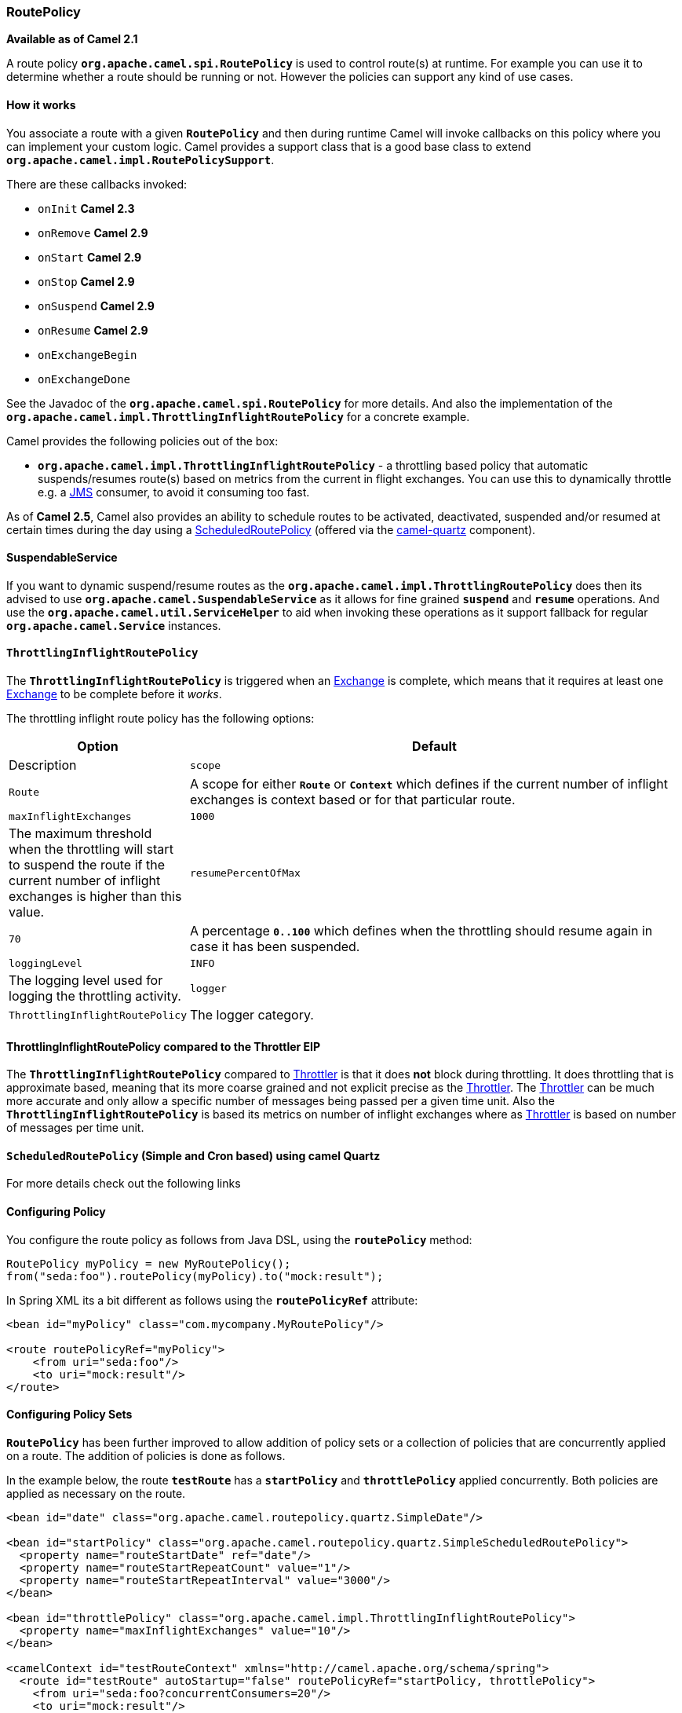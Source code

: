 === RoutePolicy

*Available as of Camel 2.1*

A route policy *`org.apache.camel.spi.RoutePolicy`* is used to control
route(s) at runtime. For example you can use it to determine whether a
route should be running or not. However the policies can support any
kind of use cases.

==== How it works

You associate a route with a given *`RoutePolicy`* and then during
runtime Camel will invoke callbacks on this policy where you can
implement your custom logic. Camel provides a support class that is a
good base class to extend *`org.apache.camel.impl.RoutePolicySupport`*.

There are these callbacks invoked:

* `onInit` *Camel 2.3*
* `onRemove` *Camel 2.9*
* `onStart` *Camel 2.9*
* `onStop` *Camel 2.9*
* `onSuspend` *Camel 2.9*
* `onResume` *Camel 2.9*
* `onExchangeBegin`
* `onExchangeDone`

See the Javadoc of the *`org.apache.camel.spi.RoutePolicy`* for more
details. And also the implementation of the
*`org.apache.camel.impl.ThrottlingInflightRoutePolicy`* for a concrete
example.

Camel provides the following policies out of the box:

* *`org.apache.camel.impl.ThrottlingInflightRoutePolicy`* - a throttling
based policy that automatic suspends/resumes route(s) based on metrics
from the current in flight exchanges. You can use this to dynamically
throttle e.g. a xref:components::jms-component.adoc[JMS] consumer, to avoid it consuming too
fast.

As of *Camel 2.5*, Camel also provides an ability to schedule routes to
be activated, deactivated, suspended and/or resumed at certain times
during the day using a
xref:scheduledroutepolicy.adoc[ScheduledRoutePolicy] (offered via the
http://camel.apache.org/quartz.html[camel-quartz] component).

==== SuspendableService

If you want to dynamic suspend/resume routes as the
*`org.apache.camel.impl.ThrottlingRoutePolicy`* does then its advised to
use *`org.apache.camel.SuspendableService`* as it allows for fine
grained *`suspend`* and *`resume`* operations. And use the
*`org.apache.camel.util.ServiceHelper`* to aid when invoking these
operations as it support fallback for regular
*`org.apache.camel.Service`* instances.

==== `ThrottlingInflightRoutePolicy`

The *`ThrottlingInflightRoutePolicy`* is triggered when an
xref:exchange.adoc[Exchange] is complete, which means that it requires
at least one xref:exchange.adoc[Exchange] to be complete before it
_works_.

The throttling inflight route policy has the following options:

[width="100%",cols="10%,90%",options="header",]
|===

|Option |Default |Description

|`scope` |`Route` |A scope for either *`Route`* or *`Context`* which defines if the current
number of inflight exchanges is context based or for that particular
route.

|`maxInflightExchanges` |`1000` |The maximum threshold when the throttling will start to suspend the
route if the current number of inflight exchanges is higher than this
value.

|`resumePercentOfMax` |`70` |A percentage *`0..100`* which defines when the throttling should resume
again in case it has been suspended.

|`loggingLevel` |`INFO` |The logging level used for logging the throttling activity.

|`logger` |`ThrottlingInflightRoutePolicy` |The logger category.
|===

==== ThrottlingInflightRoutePolicy compared to the Throttler EIP

The *`ThrottlingInflightRoutePolicy`* compared to
xref:throttle-eip.adoc[Throttler] is that it does *not* block during
throttling. It does throttling that is approximate based, meaning that
its more coarse grained and not explicit precise as the
xref:throttle-eip.adoc[Throttler]. The xref:throttle-eip.adoc[Throttler] can
be much more accurate and only allow a specific number of messages being
passed per a given time unit. Also the *`ThrottlingInflightRoutePolicy`*
is based its metrics on number of inflight exchanges where as
xref:throttle-eip.adoc[Throttler] is based on number of messages per time
unit.

==== `ScheduledRoutePolicy` (Simple and Cron based) using camel Quartz

For more details check out the following links

==== Configuring Policy

You configure the route policy as follows from Java DSL, using the
*`routePolicy`* method:

[source,java]
-----------------------------------------------------------
RoutePolicy myPolicy = new MyRoutePolicy();
from("seda:foo").routePolicy(myPolicy).to("mock:result");
-----------------------------------------------------------

In Spring XML its a bit different as follows using the
*`routePolicyRef`* attribute:

[source,java]
---------------------------------------------------------
<bean id="myPolicy" class="com.mycompany.MyRoutePolicy"/>
   
<route routePolicyRef="myPolicy">
    <from uri="seda:foo"/>
    <to uri="mock:result"/>
</route>
---------------------------------------------------------

==== Configuring Policy Sets

*`RoutePolicy`* has been further improved to allow addition of policy
sets or a collection of policies that are concurrently applied on a
route. The addition of policies is done as follows.

In the example below, the route *`testRoute`* has a *`startPolicy`*
and *`throttlePolicy`* applied concurrently. Both policies are applied
as necessary on the route.

[source,xml]
----------------------------------------------------------------------------------------------
<bean id="date" class="org.apache.camel.routepolicy.quartz.SimpleDate"/>

<bean id="startPolicy" class="org.apache.camel.routepolicy.quartz.SimpleScheduledRoutePolicy">
  <property name="routeStartDate" ref="date"/>
  <property name="routeStartRepeatCount" value="1"/>
  <property name="routeStartRepeatInterval" value="3000"/>        
</bean>

<bean id="throttlePolicy" class="org.apache.camel.impl.ThrottlingInflightRoutePolicy">
  <property name="maxInflightExchanges" value="10"/>        
</bean>

<camelContext id="testRouteContext" xmlns="http://camel.apache.org/schema/spring">
  <route id="testRoute" autoStartup="false" routePolicyRef="startPolicy, throttlePolicy">
    <from uri="seda:foo?concurrentConsumers=20"/>
    <to uri="mock:result"/>
  </route>
</camelContext>
----------------------------------------------------------------------------------------------

==== Using `RoutePolicyFactory`

If you want to use a route policy for every route, you can use
a *`org.apache.camel.spi.RoutePolicyFactory`* as a factory for creating
a *`RoutePolicy`* instance for each route. This can be used when you
want to use the same kind of route policy for every routes. Then you
need to only configure the factory once, and every route created will
have the policy assigned.

There is API on CamelContext to add a factory, as shown below

[source,java]
----------------------------------------------------------
context.addRoutePolicyFactory(new MyRoutePolicyFactory());
----------------------------------------------------------

And from XML DSL you just define a *`<bean>`* with the factory

[source,xml]
----------------------------------------------------------------------
<bean id="myRoutePolicyFactory" class="com.foo.MyRoutePolicyFactory"/>
----------------------------------------------------------------------

The factory has a single method that creates the route policy

[source,java]
------------------------------------------------------------------------------------------------------------------------
/**
 * Creates a new {@link org.apache.camel.spi.RoutePolicy} which will be assigned to the given route.
 *
 * @param camelContext the camel context
 * @param routeId      the route id
 * @param route        the route definition
 * @return the created {@link org.apache.camel.spi.RoutePolicy}, or <tt>null</tt> to not use a policy for this route
 */
RoutePolicy createRoutePolicy(CamelContext camelContext, String routeId, RouteDefinition route);
------------------------------------------------------------------------------------------------------------------------

Note you can have as many route policy factories as you want. Just call
the *`addRoutePolicyFactory`* again, or declare the other factories
as *`<bean>`* in XML.

==== See Also

* xref:scheduledroutepolicy.adoc[ScheduledRoutePolicy] for information
on policy based scheduling capability for camel routes
* xref:components::metrics-component.adoc[MetricsRoutePolicyFactory] for information
on a policy using the metrics component to expose route statistics using
the metrics library.
* xref:architecture.adoc[Architecture]

